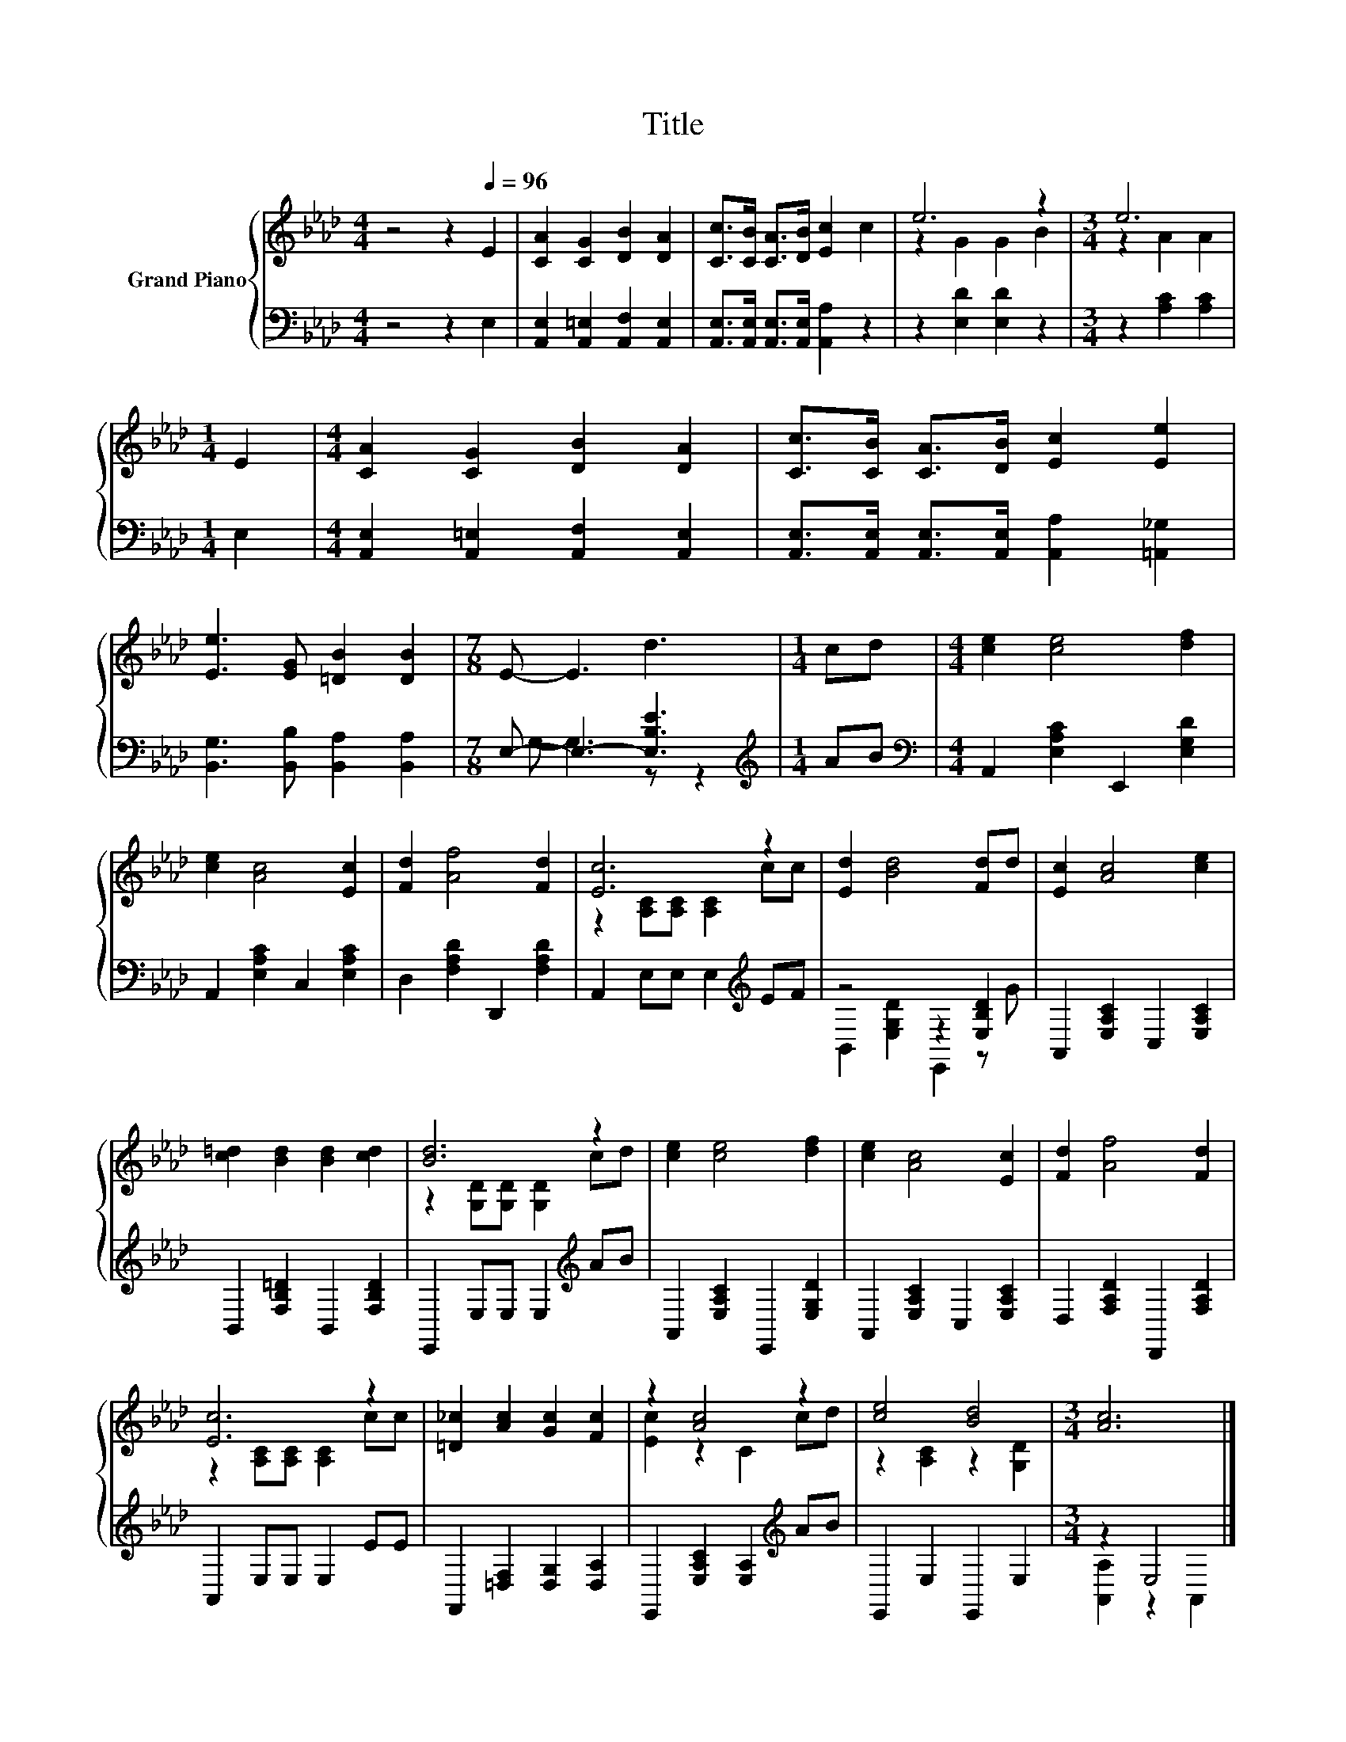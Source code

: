 X:1
T:Title
%%score { ( 1 3 ) | ( 2 4 ) }
L:1/8
M:4/4
K:Ab
V:1 treble nm="Grand Piano"
V:3 treble 
V:2 bass 
V:4 bass 
V:1
 z4 z2[Q:1/4=96] E2 | [CA]2 [CG]2 [DB]2 [DA]2 | [Cc]>[CB] [CA]>[DB] [Ec]2 c2 | e6 z2 |[M:3/4] e6 | %5
[M:1/4] E2 |[M:4/4] [CA]2 [CG]2 [DB]2 [DA]2 | [Cc]>[CB] [CA]>[DB] [Ec]2 [Ee]2 | %8
 [Ee]3 [EG] [=DB]2 [DB]2 |[M:7/8] E- E3 d3 |[M:1/4] cd |[M:4/4] [ce]2 [ce]4 [df]2 | %12
 [ce]2 [Ac]4 [Ec]2 | [Fd]2 [Af]4 [Fd]2 | [Ec]6 z2 | [Ed]2 [Bd]4 [Fd]d | [Ec]2 [Ac]4 [ce]2 | %17
 [c=d]2 [Bd]2 [Bd]2 [cd]2 | [Bd]6 z2 | [ce]2 [ce]4 [df]2 | [ce]2 [Ac]4 [Ec]2 | [Fd]2 [Af]4 [Fd]2 | %22
 [Ec]6 z2 | [=D_c]2 [Ac]2 [Gc]2 [Fc]2 | z2 [Ac]4 z2 | [ce]4 [Bd]4 |[M:3/4] [Ac]6 |] %27
V:2
 z4 z2 E,2 | [A,,E,]2 [A,,=E,]2 [A,,F,]2 [A,,E,]2 | [A,,E,]>[A,,E,] [A,,E,]>[A,,E,] [A,,A,]2 z2 | %3
 z2 [E,D]2 [E,D]2 z2 |[M:3/4] z2 [A,C]2 [A,C]2 |[M:1/4] E,2 | %6
[M:4/4] [A,,E,]2 [A,,=E,]2 [A,,F,]2 [A,,E,]2 | %7
 [A,,E,]>[A,,E,] [A,,E,]>[A,,E,] [A,,A,]2 [=A,,_G,]2 | [B,,G,]3 [B,,B,] [B,,A,]2 [B,,A,]2 | %9
[M:7/8] E,- E,3- [E,B,E]3 |[M:1/4][K:treble] AB |[M:4/4][K:bass] A,,2 [E,A,C]2 E,,2 [E,G,D]2 | %12
 A,,2 [E,A,C]2 C,2 [E,A,C]2 | D,2 [F,A,D]2 D,,2 [F,A,D]2 | A,,2 E,E, E,2[K:treble] EF | %15
 z4 z2 [E,B,D]2 | A,,2 [E,A,C]2 C,2 [E,A,C]2 | B,,2 [F,B,=D]2 B,,2 [F,B,D]2 | %18
 E,,2 E,E, E,2[K:treble] AB | A,,2 [E,A,C]2 E,,2 [E,G,D]2 | A,,2 [E,A,C]2 C,2 [E,A,C]2 | %21
 D,2 [F,A,D]2 D,,2 [F,A,D]2 | A,,2 E,E, E,2 EE | F,,2 [=D,F,]2 [D,G,]2 [D,A,]2 | %24
 E,,2 [E,A,C]2 [E,A,]2[K:treble] AB | E,,2 E,2 E,,2 E,2 |[M:3/4] z2 E,4 |] %27
V:3
 x8 | x8 | x8 | z2 G2 G2 B2 |[M:3/4] z2 A2 A2 |[M:1/4] x2 |[M:4/4] x8 | x8 | x8 |[M:7/8] x7 | %10
[M:1/4] x2 |[M:4/4] x8 | x8 | x8 | z2 [A,C][A,C] [A,C]2 cc | x8 | x8 | x8 | %18
 z2 [G,D][G,D] [G,D]2 cd | x8 | x8 | x8 | z2 [A,C][A,C] [A,C]2 cc | x8 | [Ec]2 z2 C2 cd | %25
 z2 [A,C]2 z2 [G,D]2 |[M:3/4] x6 |] %27
V:4
 x8 | x8 | x8 | x8 |[M:3/4] x6 |[M:1/4] x2 |[M:4/4] x8 | x8 | x8 |[M:7/8] G,- G,3 z z2 | %10
[M:1/4][K:treble] x2 |[M:4/4][K:bass] x8 | x8 | x8 | x6[K:treble] x2 | B,,2 [E,G,D]2 E,,2 z G | %16
 x8 | x8 | x6[K:treble] x2 | x8 | x8 | x8 | x8 | x8 | x6[K:treble] x2 | x8 | %26
[M:3/4] [A,,A,]2 z2 A,,2 |] %27

